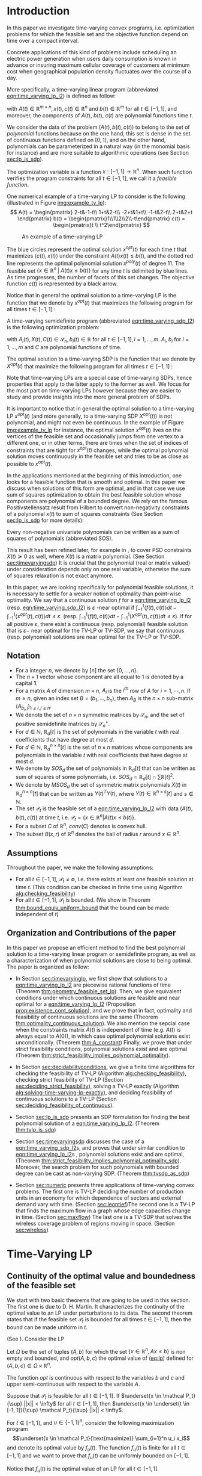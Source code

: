 * Introduction

  In this paper we investigate time-varying convex programs, i.e. optimization problems for which the feasible set and the objective function depend  on time over a compact interval.
  
  Concrete applications of this kind of problems include scheduling an electric power generation when users daily consumption is known in advance or insuring maximum cellular coverage of customers at minimum cost when geographical population density fluctuates over the course of a day.

  #+BEGIN_COMMENT
  ---or the decision problem that airline companies face when assigning crew to flights throughout the day while making sure each flight is covered maximizing comfort for the crew members---.
  #+END_COMMENT
  
  More specifically, a time-varying linear program (abbreviated [[eqn:time_varying_lp_l2]]) is defined as follow:
  
  #+NAME: eqn:time_varying_lp_l2
  \begin{equation*}
  \tag{TV-LP}
  \begin{array}{ll@{}ll}
  \underset{x(t)}{\text{maximize}} & \int_{-1}^1 \langle c(t), x(t) \rangle dt & \\
  \text{subject to}& A(t) x(t) \le b(t) & \forall t \in [-1, 1],
  \end{array}
  \end{equation*}
  
\noindent  with $A(t) \in \mathbb R^{m \times n}, x(t), c(t) \in \mathbb R^n$ and $b(t) \in \mathbb R^m$ for all $t \in [-1, 1]$, and moreover, the components of $A(t)$, $b(t)$, $c(t)$ are polynomial functions time $t$.

  We consider the data of the problem $(A(t), b(t), c(t))$ to belong to the set of /polynomial/ functions because on the one hand, this set is dense in the set of continuous functions defined on $[0, 1]$, and on the other hand, polynomials can be parameterized in a natural way (in the monomial basis for instance) and are more suitable to algorithmic operations (see Section [[sec:lp_is_sdp]]). 

  The optimization variable is a function $x: [-1, 1]\rightarrow \mathbb R^n$. When such function verifies the program constraints for all $t \in [-1,1]$, we call it a /feasible function/. 

    One numerical example of a time-varying LP to consider is the following (illustrated in Figure [[img:example_tv_lp]]):
  \[
A(t) = \begin{pmatrix}
2-t&-1-t\\
1+t&2-t\\
-2+t&1+t\\
-1-t&2-t\\
2+t&2+t
\end{pmatrix}
b(t) = \begin{pmatrix}1\\1\\2\\2\\-t\end{pmatrix}
c(t) = \begin{pmatrix}t \\ t^2\end{pmatrix} \]

  #+NAME: img:example_tv_lp
  #+ATTR_LATEX:  :width 0.75\textwidth
  #+caption:An example of a time-varying LP
  [[file:scripts/example_tv_lp.png]]

  
  The blue circles represent the optimal solution $x^{opt}(t)$ for each time $t$ that maximizes $\langle c(t), x(t)\rangle$ under the constraint $A(t)x(t) \le b(t)$, and the dotted red line represents the optimal polynomial solution $x^{poly}(t)$ of degree $11$. The feasible set $\{x \in \mathbb R^n\; |\;  A(t)x \le b(t)\}$ for any time $t$ is delimited by blue lines. As time progresses, the number of facets of this set changes. The objective function $c(t)$ is represented by a black arrow. 

    Notice that in general the optimal solution to a time-varying LP is the function that we denote by $x^{opt}(t)$ that maximizes the following program for all times $t \in [-1, 1]$ :

  #+NAME: eqn:time_varying_lp_t
  \begin{equation*}
  \tag{$LP_t$}
  \begin{array}{ll@{}ll}
  \underset{x(t)}{\text{maximize}} & \langle c(t), x(t) \rangle & \\
  \text{subject to}& A(t)x(t) \le b(t)\\
  \end{array}
  \end{equation*}
  

  A time-varying semidefinite program (abbreviated [[eqn:time_varying_sdp_l2]]) is the following optimization problem:
  
  #+NAME: eqn:time_varying_sdp_l2
  \begin{equation*}
  \tag{TV-SDP}
  \begin{array}{ll@{}ll}
  \underset{X(t)}{\text{maximize}} & \int_{-1}^1 \langle X(t), C(t) \rangle dt & \\
  \text{subject to}& X(t) \succeq 0 & \forall t \in [-1, 1]\\
  & \langle A_i(t), X(t) \rangle \le b_i(t) & \forall t \in [-1, 1]
  \end{array}
  \end{equation*}

\noindent with $A_i(t) , X(t), C(t) \in \mathcal S_n, b_i(t) \in \mathbb R$ for all $t \in [-1, 1], i=1, \ldots, m$. $A_i, b_i$ for $i=1,\ldots,m$ and $C$ are polynomial functions of time. 

  The optimal solution to a time-varying SDP is the function that we denote by $X^{opt}(t)$ that maximize the following program for all times $t \in [-1, 1]$ :

  #+NAME: eqn:time_varying_sdp_t
  \begin{equation*}
  \tag{$SDP_t$}
  \begin{array}{ll@{}ll}
  \underset{X(t)}{\text{maximize}} & \langle X(t), C(t) \rangle & \\
  \text{subject to}& X(t) \succeq 0\\
  & \langle A_i(t), X(t) \rangle \le b_i(t) \; i=1, \ldots, m
  \end{array}
  \end{equation*}
  

  Note that time-varying LPs are a special case of time-varying SDPs, hence properties that apply to the latter apply to the former as well. We focus for the most part on time-varying LPs however because they are easier to study and provide insights into the more general problem of SDPs.
  
  It is important to notice that in general the optimal solution to a time-varying LP $x^{opt}(t)$ (and more generally, to a time-varying SDP $X^{opt}(t)$) is not polynomial, and might not even be continuous. In the example of Figure [[img:example_tv_lp]] for instance, the optimal solution $x^{opt}(t)$ lives on the vertices of the feasible set and occasionally jumps from one vertex to a different one, or in other terms, there are times when the set of indices of constraints that are tight for $x^{opt}(t)$ changes, while the optimal polynomial solution moves continuously in the feasible set and tries to be as close as possible to $x^{opt}(t)$.
  
  In the applications mentioned at the beginning of this introduction, one looks for a feasible function that is smooth and optimal. In this paper we discuss when solutions of this form are optimal, and in that case we use sum of squares optimization to obtain the best feasible solution whose components are polynomial of a bounded degree. We rely on the famous  Positivstellensatz result from Hilbert to convert non-negativity constraints of a polynomial $x(t)$ to sum of squares constraints (See Section [[sec:lp_is_sdp]] for more details):

  #+BEGIN_thm
  Every non-negative univariate polynomials can be written as a sum of squares of polynomials (abbreviated SOS).
  #+END_thm

  This result has been refined later, for example in \cite{DetteStudden}, to cover PSD constraints $X(t) \succeq 0$ as well, where $X(t)$ is a matrix polynomial. (See Section [[sec:timevaryingsdp]]) It is crucial that the polynomial (real or matrix valued) under consideration depends only on one real variable, otherwise the sum of squares relaxation is not exact anymore.
  
  In this paper, we are looking specifically for polynomial feasible solutions, it is necessary to settle for a weaker notion of optimality than point-wise optimality. We say that a continuous solution $f$ for a [[eqn:time_varying_lp_l2]] (resp. [[eqn:time_varying_sdp_l2]]) is $\varepsilon$ -near optimal if $\int_{-1}^1 \langle f(t), c(t)\rangle dt - \int_{-1}^1 \langle x^{opt}(t), c(t)\rangle dt \le \varepsilon$. (resp. $\int_{-1}^1 \langle f(t), c(t)\rangle dt - \int_{-1}^1 \langle X^{opt}(t), c(t)\rangle dt \le \varepsilon$). If for all positive $\varepsilon$, there exist a continuous (resp. polynomial) feasible solution that is $\varepsilon-$ near optimal for the TV-LP or TV-SDP, we say that continuous (resp. polynomial) solutions are near optimal for the TV-LP or TV-SDP.
  

  
** Notation
   - For a  integer $n$, we denote by $[n]$ the set $\{0, \ldots, n\}$.
   - The $n \times 1$ vector whose component are all equal to 1 is denoted by a capital $\textbf{1}$.
   - For a matrix $A$ of dimension $m \times n$, $A_i$ is the $i^{th}$ row of $A$ for $i=1, \cdots, n$. If $m \ge n$, given an index set $B = (b_1, \ldots, b_n)$, then $A_B$ is the $n \times n$ sub-matrix $(A_{b_i,j})_{1 \le i, j \le n}$.
   - We denote the set of $n \times n$ symmetric matrices by $\mathcal S_n$, and the set of positive semidefinite matrices by $\mathcal S_n^+$.
   - For $d \in \mathbb N$, $\mathbb R_d[t]$ is the set of polynomials in the variable $t$ with real coefficients that have degree  at most $d$.
   - For $d \in \mathbb N$, $\mathbb R^{n \times n}_d[t]$ is the set of $n \times n$ matrices whose components are polynomials in the variable $t$ with real coefficients that have degree  at most $d$.
   - We denote by $SOS_d$ the set of polynomials in $\mathbb R_d[t]$ that can be written as sum of squares of some polynomials, i.e. $SOS_d = \mathbb R_d[t] \cap \sum \mathbb R[t]^2$.
   - We denote by $MSOS_d$ the set of symmetric matrix polynomials $X(t)$ in $\mathbb R^{n \times n}_d[t]$ that can be written as $Y(t)^TY(t)$, where $Y(t) \in \mathbb R^{n \times s}[t]$ and $s \in \mathbb N$.
   - The set $\mathcal P_t$ is the feasible set of a [[eqn:time_varying_lp_l2]] with data $(A(t), b(t), c(t))$ at time $t$, i.e. $\mathcal P_t = \{x \in \mathbb R^n | A(t) x \le b(t) \}$.
   - For a subset $C$ of $\mathbb R^n$, $conv(C)$ denotes is convex hull.
   - The subset $B(x, r)$ of $\mathbb R^n$ denotes the ball of radius $r$ around $x \in \mathbb R^n$.
     
** Assumptions
   Throughout the paper, we make the following assumptions:
   -  For all $t \in [-1, 1]$, $\mathcal P_t \ne \emptyset$, i.e. there exists at least one feasible solution at time $t$. (This condition can be checked in finite time using Algorithm [[alg:checking_feasibility]])
   -  For all $t \in [-1, 1]$,  $\mathcal P_t$ is bounded. (We show in Theorem [[thm:bound_equiv_uniform_bound]] that the bound can be made independent of $t$)

** Organization and Contributions of the paper
   In this paper we propose an efficient method to find the best polynomial solution to a time-varying linear program or semidefinite program, as well as a characterization of when polynomial solutions are close to being optimal. The paper is organized as follow:
   - In Section [[sec:timevaryinglp]], we first show that solutions to a [[eqn:time_varying_lp_l2]] are piecewise rational functions of time (Theorem [[thm:geometry_feasible_set_lp]]). Then, we give equivalent conditions under which continuous solutions are feasible and near optimal for a [[eqn:time_varying_lp_l2]] (Proposition [[prop:existence_cont_solution]]), and we prove that in fact, optimality and feasibility of continuous solutions are the same (Theorem [[thm:optimality_continuous_solution]]). We also mention the sepcial case when the constraints matrix $A(t)$ is independent of time (e.g.  $A(t)$ is always equal to $A(0)$), in which case optimal polynomial solutions exist unconditionally. (Theorem [[thm:A_constant]]) Finally, we prove that under strict feasibility conditions, polynomial solutions exist and are optimal (Theorem [[thm:strict_feasibility_implies_polynomial_optimality]]).

   - In Section [[sec:decidabilityconditions]], we give a finite time algorithms for checking the feasibility of TV-LP (Algorithm [[alg:checking_feasibility]]), checking strict feasibility of TV-LP (Section [[sec:deciding_strict_feasibility]]), solving a TV-LP exactly (Algorithm [[alg:solving-time-varying-lp-exactly]]), and deciding feasibility of continuous solutions to a TV-LP (Section [[sec:deciding_feasibility_of_continuous]]).
     
   - Section [[sec:lp_is_sdp]] presents an SDP formulation for finding the best polynomial solution of a [[eqn:time_varying_lp_l2]]. (Theorem [[thm:tvlp_is_sdp]])
     
   - Section [[sec:timevaryingsdp]] discusses the case of a [[eqn:time_varying_sdp_l2]]s, and proves that under similar condition to [[eqn:time_varying_lp_l2]]s , polynomial solutions exist and are optimal, (Theorem [[thm:strict_feasibility_implies_polynomial_optimality_sdp]]). Moreover, the search problem for such polynomials with bounded degree can be cast as non-varying SDP. (Theorem [[thm:tvsdp_as_sdp]])

   - Section [[sec:numeric]] presents three applications of time-varying convex problems. The first one is TV-LP deciding the number of production units in an economy for which dependence of sectors and external demand vary with time. (Section [[sec:leontief]])The second one is a TV-LP that finds the maximum flow in a graph whose edge capacities change in time. (Section [[sec:maxflow]]) The last one is a TV-SDP that solves the wireless coverage problem of regions moving in space. (Section [[sec:wireless]])
     
     
* Time-Varying LP
   <<sec:timevaryinglp>>
** Continuity of the optimal value and boundedness of the feasible set

   We start with two basic theorems that are going to be used in this section. The first one is due to D. H. Martin. It characterizes the continuity of the optimal value to an LP under perturbations to its data. The second theorem states that if the feasible set $\mathcal P_t$ is bounded for all times $t \in [-1, 1]$, then the bound can be made uniform in $t$.

    #+NAME: thm:continuity_perturbation
    #+BEGIN_thm
    (See \cite{Martin1975}).
    Consider the LP
    
    #+NAME: eq:lp
    \begin{equation*}
    \tag{LP}
    \begin{array}{ll@{}ll}
    \underset{x \in \mathbb R^n}{\text{maximize}} & \langle c, x \rangle\\
    \text{subject to}& A x \le b
    \end{array}
    \end{equation*}
    
    Let $\Omega$ be the set of tuples $(A, b)$ for which the set $\{x \in \mathbb R^n, Ax \le b\}$ is non empty and bounded, and $opt(A, b, c)$ the optimal value of ([[eq:lp]]) defined for $(A, b, c) \in \Omega \times \mathbb R^n$.

    The function $opt$ is continuous with respect to the variables $b$ and $c$ and upper semi-continuous with respect to the variable $A$.
   #+END_thm


   #+NAME: thm:bound_equiv_uniform_bound
   #+BEGIN_thm
   Suppose that $\mathcal P_t$ is feasible for all $t \in [-1, 1]$. If $\underset{x \in \mathcal P_t}{\sup} ||x|| < \infty$ for all $t \in [-1, 1]$, then  $\underset{x \in \underset{t \in [-1, 1]}{\cup} \mathcal P_t}{\sup} ||x|| < \infty$.
   #+END_thm

   #+BEGIN_proof
   For $t \in [-1, 1]$, and $u \in \{-1, 1\}^n$, consider the following maximization program $$\underset{x \in \mathcal P_t}{\text{maximize}} \sum_{i=1}^n u_i x_i$$ and denote its optimal value by $f_u(t)$. The function $f_u(t)$ is finite for all $t \in [-1, 1]$ and we want to prove that $f_u(t)$ can be uniformly bounded on $[-1, 1]$.

   Notice that $f_u(t)$ is the optimal value of an LP for all $t \in [-1,1]$.

   By the assumption made earlier, those LPs have their sets of solution bounded for all $t \in [-1, 1]$. As a result, all conditions for Theorem [[thm:continuity_perturbation]] are verified, and we conclude that  the function $f_u(t)$ is upper semi-continuous.
   
   Now, if $(t_n)_{n \in \mathbb N}$ is a convergent sequence such that $t_0 = \underset{n \rightarrow \infty}{\lim} t_n$ and $ \sup_t f_u(t) =  \underset{n \rightarrow \infty}{\lim} f_u(t_n)$, then: $\sup_t f_u(t) = \lim_n f_u(t_n) \le f_u(t_0) < \infty$. We have just found a uniform bound for the function $f_u(t)$ on $[-1, 1]$.

   We conclude by noting that $\underset{x \in \underset{t \in [-1, 1]}{\cup} \mathcal P_t}{\sup} ||x||_1 = \underset{u \in \{-1, 1\}}{max} f_u(x) < \infty$.
   #+END_proof

   Without loss of generality, we assume for the rest of this paper that we can amend the constraints $\{-M \le x_i \le M, i=1, \ldots, n\}$ for some positive $M \in \mathbb R$ to a [[eqn:time_varying_lp_l2]].
    
   
** Geometry of the feasible set of a [[eqn:time_varying_lp_l2]]
   
   We start be presenting the following theorem that describes the geometry of the feasible set $\mathcal P_t$ of a [[eqn:time_varying_lp_l2]]. The theorem states that, except for some finite number of times, the feasible set is a the convex hull of points that move as rational functions in time. More formally:
  
   #+NAME: thm:geometry_feasible_set_lp
   #+BEGIN_thm
   Consider a [[eqn:time_varying_lp_l2]] with data $(A(t), b(t), c(t))$ and feasible set $\mathcal P_t$ at time $t \in [-1, 1]$.
   
   There exist $N$ break points $-1 = t_1 < \cdots < t_N = 1$ and $N-1$ finite sets of rational functions $\mathcal V_1, \ldots, \mathcal V_{N-1} \subset \mathbb R^n(X)$ such that, for every $i \in \{ 1, \ldots, N-1\}$, for $t \in (t_i, t_{i+1})$, the feasible set $\mathcal P_t$ is the convex hull of the set of vertices $\{v(t), \; v \in \mathcal V_i\}$.

   Furthermore, for every $i$ in $\{ 1, \ldots, N-1\}$, every element $v$ of the set $\mathcal V_i$ can be associate with a subset $B_v \subseteq [m]$ such that $v(t) = A_{B_v}(t)^{-1}b_{B_v}(t)$ for  $t \in (t_i, t_{i+1})$.
   #+END_thm

   #+NAME: proof:geometry_feasible_set_lp
#+BEGIN_proof 
At any given time $t \in [-1, 1]$, $\mathcal P_t$ is a bounded polyhedron, so it is equal to the convex hull of its vertices. All vertices can be written as: $A_B(t)^{-1}b_B(t)$ for some $B \in  {[m] \choose n}$, i.e. for all $t \in [-1, 1]$, there exists a finite set $\mathcal B(t)$ such that $\mathcal P_t = conv\{A_B(t)^{-1}b_B(t), B \in \mathcal B(t)\}$.

It remains to show that $\mathcal B(t)$ changes at most finitely many times, which would prove the claim of the theorem. Indeed, that set changes at time $t_0$ only if one of these two things happen for some index set $B \in  {[m] \choose n}$: A nonzero polynomial of the form $t \rightarrow \det(A_B(t))$ equals $0$ at $t_0$, or one of the components of $t \rightarrow b(t) - A(t)A_B(t)^{-1}b_B(t)$ changes sign at $t_0$. Both things happen only finitely many times.
#+END_proof

   Even though the previous theorem gives a description of the feasible set and ignores the objective function, it is not very hard to see that the optimal solution can also be chosen to be a piecewise rational function in $t$. Indeed, there always exist an optimal solution of a linear program on a vertex, and if $c(t)$ is ``nice'' enough, e.g. a polynomial, optimality of any given vertex changes only finitely many time inside $[-1, 1]$.
  
   #+NAME: thm:form_optimal_solution_lp
   #+BEGIN_thm
   Consider a [[eqn:time_varying_lp_l2]] with data $(A(t), b(t), c(t))$. There exist breakpoints $-1 = t_1 < \cdots < t_N = 1$ and $N-1$ sets of rational functions $\mathcal V_1, \ldots, \mathcal V_{N-1}$ such that the following holds:

  For all $i = 1, \ldots, N$, there exist $v \in \mathcal V_i$ such that for every $t \in (t_i, t_{i+1})$, the optimal value at time $t$ of the [[eqn:time_varying_lp_l2]] is achieved at the point $v(t)$.

   In other terms, we can take the optimal solution  $x^{opt}(t)$ of the [[eqn:time_varying_lp_l2]] to be equal to $A_{B_i}(t)^{-1}b(t)$ for $t \in (t_i, t_{i+1})$, where $B_i \subseteq [m]$ is a set of $n$ indices.
   #+END_thm

   The theorem defines $x^{opt}(t)$ everywhere except on the times $t_i$. We could extend it at $t_i$ by taking the left or right limit for example (that exist, since $x^{opt}$ is a bounded piecewise rational function), call this function $\bar x^{opt}(t)$. Even though feasibility of $\bar x^{opt}(t)$ will be preserved on the interval $[-1, 1]$, point-wise optimality (i.e. optimality with respect to the objective $\langle c(t), \bar x^{opt}(t) \rangle$ for all $t \in [1-, 1]$ ) may not be as the following example shows.

   #+BEGIN_myexample
   Consider a [[eqn:time_varying_lp_l2]] with objective $c(t) = 1$ and two constraints $-t \le tx(t) \le t, -2 \le x(t) \le 2$.
   The unique point-wise optimal solution $x^{opt}$  to this [[eqn:time_varying_lp_l2]] is
   
   \[x^{opt}(t) = \left\{\begin{array}{cc}1&t \ne 0\\2&t = 0\end{array}\right..\]

   The value $x^{opt}(t)$ takes at $0$ is neither the left nor the right limit at that point.
   #+END_myexample

   This is not a problem in our framework however, since we are mainly concerned by the average optimal value in time: $\int_{-1}^1 \langle c(t), x^{opt}(t) \rangle dt$, and changing $x^{opt}(t)$ at a set of measure 0 will not change that value. In the case where we are interested in maximizing the worst case: $\min_{t \in [-1, 1]} \langle c(t), x(t) \rangle$, we can notice that $$\langle c(t_i), x^{opt}(t_i)\rangle \ge \min_{t \in [-1, 1] \setminus \{t_1, \ldots, t_N\}} \langle c(t), x^{opt}(t) \rangle, \; \forall i \in \{1, \ldots, N\}.$$
   Therefore we don't lose by extending $x^{opt}$ in this way neither.

** Existence of continuous feasible solutions
   We are interested in the existence of polynomial solutions. One natural question to ask is whether such a solution always exist. The answer to that question is negative, and we prove that in fact even continuous solutions might not exist.

   #+BEGIN_myexample
   Consider the [[eqn:time_varying_lp_l2]] with two constraints: $tx \ge 0$ and $t(x-1) \ge 0$ for $t \in [-1, 1]$. The [[eqn:time_varying_lp_l2]] does not have a continuous feasible solution. We can see that by observing that the feasible set of this [[eqn:time_varying_lp_l2]]  is $[1, \infty)$ when $t > 0$ and $(-\infty, 0]$ when $t < 0$.
   #+END_myexample

   The reason no continuous solution exist is that the $\mathcal P_t$ are ``disconnected'' at 0. For a solution to exist, it has to ``jump'' at time 0. The following theorem formalizes this notion of continuity of sets and existence of continuous solutions.

   #+NAME: prop:existence_cont_solution
   #+BEGIN_prop
   Fix a [[eqn:time_varying_lp_l2]] with data $(A(t), b(t), c(t))$. Let $\mathcal P_t$ be its feasible set at time $t$, and let  $\mathcal V_1, \ldots, \mathcal V_{N-1}$ be the sets of rational functions defined by Theorem [[thm:geometry_feasible_set_lp]].
   
   The following statements are equivalent:
   1. the [[eqn:time_varying_lp_l2]] admits a continuous feasible solution.
   2. $\underset{\alpha \rightarrow 0}{\lim} dist(\mathcal P_{t_i-\alpha}, \mathcal P_{t_i+\alpha}) = 0$ for $i = 1, \ldots, N-1$.
   3. $conv \{ v(t_{i}), v \in \mathcal V_i\} \cap conv \{ v(t_{i}), v \in \mathcal V_{i+1}\} \ne \emptyset$ for $i = 1, \ldots, N-1$.
   #+END_prop

   #+BEGIN_proof
   We prove the theorem by proving the three implications   1 $\implies$ 2 $\implies$ 3 $\implies$ 1.
   
   (1 $\implies$ 2)
   Let $x(t)$ be a continuous solution to our [[eqn:time_varying_lp_l2]], then $\underset{\alpha \rightarrow 0}{\lim} dist(P_{t_i-\alpha}, P_{t_i+\alpha}) \le \underset{\alpha \rightarrow 0}{\lim} dist(x(t_i-\alpha), x(t_i+\alpha))= 0$

   (3 $\implies$ 2)
   Fix $i$ in $\{1, \ldots N-1\}$.
   We are first going to construct a continuous solution $x_i(t)$ that is defined for $t \in (t_{i-1}, t_{i+1})$.
   By assumption, the intersection of $conv \{ v(t_{i}), v \in \mathcal V_i\}$ and $conv \{ v(t_{i}), v \in \mathcal V_{i+1}\}$ is non-empty, therefore there exist two sets of non negative coefficients $(\lambda_v)_{v \in \mathcal V_i}$ and $(\lambda_v)_{v \in \mathcal V_{i+1}}$ that sum up to one such that
   $$\sum_{v \in \mathcal V_i}  \lambda_{v} v(t_i) = \sum_{v \in \mathcal V_{i+1}}  \mu_{v} v(t_i).$$
   
   For $t \in (t_{i-1}, t_{i+1})$, define $x_i(t)$ to be the following function

   \[x_i(t) \coloneqq \left\{\begin{array}{cc}
   \sum_{v \in \mathcal V_i} \lambda_v v(t) & t \le t_i\\
   \sum_{v \in \mathcal V_{i+1}} \mu_v v(t) & t > t_i
   \end{array}\right. .
   \]

   It is clear that $x_i$ is feasible for our [[eqn:time_varying_lp_l2]] and continuous on its domain, i.e. $\lim_{t < t_i} x_i(t) = \lim_{t > t_i} x_i(t)$.


   We get a continuous feasible solution on $[-1, 1]$ simply by ``connecting'' two solution $x_i$ and $x_{i+1}$ by interpolating from one to the other linearly.

   (2 $\implies$ 3)
   Let $i$ in $\{1, \ldots N-1\}$, and let $\alpha_p \coloneqq \frac1p$ for $p \in \mathbb N$.
   
   By assumption, $\underset{p \rightarrow \infty}{\lim} dist(\mathcal P_{t_i-\alpha_p}, \mathcal P_{t_i+\alpha_p}) = 0$. Let   $(x_p)_{p \in \mathbb N}$ and $(y_p)_{p \in \mathbb N}$ be two sequences such that for all integers $p$, $x_p \in \mathcal P_{t_i-\alpha_p}$, $y_p \in \mathcal P_{t_i+\alpha_p}$ and $\underset{p \rightarrow \infty} {\lim}{||x_p - y_p||} = 0$. Furthermore, without loss of generality, assume that $(x_p)$ and $(y_p)$ have a limit $\alpha=0$. Call $l$ their common limit.

   By definition of $\mathcal V_i$, there exist convex coefficients $\{\lambda_v^p, v \in \mathcal V\}$ such that $$x_p = \sum_{v \in \mathcal V}\lambda^p_v v(t_i-\alpha).$$
   Again, without loss of generality, assume for all $v \in \mathcal V_i$ that the sequence $(\lambda_v^p)_p$ converges to a scalar $\lambda_v$. As a result of taking limits of both side of the previous equality, we get that
   $$l = \sum_{v \in V} \lambda_v v(t_i).$$

   In the same way, we prove that there exist convex coefficients $\{\mu_v, v \in \mathcal V_{i+1}\}$ such that $l = \sum_{v \in \mathcal V_{i+1}} \mu_v v(t_i)$.

   We have just proved that $conv \{ v(t_{i}), v \in \mathcal V_i\} \cap conv \{ v(t_{i}), v \in \mathcal V_{i+1}\} \ne \emptyset$.
   #+END_proof

   A special case that is worth mentioning is when the matrix of constraints $A(t)$ of a [[eqn:time_varying_lp_l2]] doesn't depend on the time variable $t$. In that case, continuous feasible solutions always exist.

   #+NAME: thm:A_constant
   #+BEGIN_thm
   For a [[eqn:time_varying_lp_l2]], if the constraints matrix $A(t)$ doesn't depend on $t$ then the  [[eqn:time_varying_lp_l2]] admits at least one continuous feasible solution.
   #+END_thm 

   #+BEGIN_proof 
   Assume for the sake of contradiction that no continuous feasible solution exist for a [[eqn:time_varying_lp_l2]] with a constant constraints matrix $A$, then, by Theorem [[prop:existence_cont_solution]], there  exists $i \in [m]$ such that the two polytopes $conv \{ v(t_{i}), v \in \mathcal V_i\}$ and $conv \{ v(t_{i}), v \in \mathcal V_{i+1}\}$ have empty intersection. As a result, there is a separating hyperplane with normal $u \in \mathbb R^n$ and a positive scalar $\delta$ such that $\langle v(t_i) , u \rangle > \delta$ for $v \in \mathcal V_i$ and $\langle v(t_i) , u \rangle < -\delta$ for $v \in \mathcal V_{i+1}$.


   That contradicts the fact that the following LP has an optimal value that is continuous with respect to the parameter $\alpha$ in the neighborhood of 0 (because of Theorem [[thm:continuity_perturbation]]):
   $$\underset{x \in P_{t_i+\alpha}}{\text{minimize}} \langle x, u \rangle.$$
  
   #+END_proof

   Now that we have established the conditions for the existence of feasible continuous solution to a [[eqn:time_varying_lp_l2]], we will investigate additional conditions to also guarantee near optimality of continuous solutions.

   It turns out that  whenever there exists one feasible continuous solution, there also exists near optimal continuous solution.
  
   #+NAME: thm:optimality_continuous_solution
   #+BEGIN_thm
   Suppose a [[eqn:time_varying_lp_l2]] with data $(A(t), b(t), c(t))$ admits a feasible continuous solution $f_0$, i.e. there exists a continuous function $f_0: [-1, 1] \rightarrow \mathbb R^n$ such that $A(t)f_0(t) \le b(t)$, $\forall t \in [-1, 1]$.
  
   Then, continuous solutions are near optimal for the TV-LP, i.e. for every $\varepsilon > 0$, there exists a continuous function $f: [-1, 1] \rightarrow \mathbb R^n$ that is feasible and $\int_0^1 \langle c(t), x(t)\rangle - \int_0^1 \langle c(t), f(t)\rangle \le \varepsilon$.
   #+END_thm
   
    #+BEGIN_proof
Fix a [[eqn:time_varying_lp_l2]] that has a feasible continuous solution $f_0$ on $[-1, 1]$.
Following the result of Theorem [[thm:geometry_feasible_set_lp]], there exists  a partition  of $[-1, 1]$ with break points $t_1, \ldots, t_N$ and an optimal solution $x^{opt}(t)$ that is continuous on every interval $(t_i, t_{i+1})$.

    We want to construct a function that is as close as possible to $x^{opt}$ (for the norm of $L_2([-1, 1])$ ) while staying continuous, which would prove the claim of the theorem.
    
    For this purpose, define the interval $I_i^{\alpha} \coloneqq (t_i-\alpha, t_i+\alpha) \cap [-1, 1]$ for some positive scalar $\alpha$.

  Let $f^{\alpha}$ be the function that is equal to $x^{opt}(t)$ on every $I_i^{\alpha}$, equal to $f_0$ on all the $t_i$ and interpolates linearly between $x(t)$ and $f_0(t)$ on $[t_i-\alpha, t_i+\alpha]$.

    In a sense, $f^{\alpha}$ lives on the optimal vertex but ``travels'' to the continuous solution $f_0$ to get through the possibly problematic time $t_i$.
    
    As $\alpha \rightarrow 0$, $f^{\alpha}(t) \rightarrow x^{opt}(t)$ almost surely on $[-1, 1]$. Given that the inequality $|f^{\alpha}(t)| \le |x(t)| + |f_0(t)|$ holds for all $t \in [-1, 1]$, the Dominated Convergence theorem gives $f^{\alpha}(t) \rightarrow_{L_2} x(t)$, and we conclude by Cauchy-Schwarz that for any $\varepsilon > 0$, if we take $\alpha$ small enough, $f^{\alpha}$ is $\varepsilon$ -near optimal .
  #+END_proof
      

** A simple condition that guarantees existence and optimality of continuous solutions

   In this section we present a simple condition under which continuous feasible solutions to a [[eqn:time_varying_lp_l2]] exists. The condition can be stated as a feasibility problem of a new [[eqn:time_varying_lp_l2]], described in the following definition, with slightly tighter constraints.
   
   #+NAME: def:strict_feasibility
   #+BEGIN_definition
A [[eqn:time_varying_lp_l2]] is \emph{strictly feasible} if there exists a (not necessarily continuous) function $x^s: [-1, 1] \rightarrow \mathbb R^n$   and a scalar $\varepsilon > 0$ such that

$$A(t)x^s(t) \le b(t) - \varepsilon \textbf{1}, \; \forall t \in [-1, 1].$$

\noindent In this case we say that $x^s(t)$ is strictly feasible for our [[eqn:time_varying_lp_l2]].
#+END_definition
   
The condition of existence of continuous solution to a [[eqn:time_varying_lp_l2]] can now be formulated as follow:

#+NAME: thm:strict_feasibility_implie_continuous_optimality
#+BEGIN_thm
If a [[eqn:time_varying_lp_l2]]  is strictly feasible, then it has a continuous near optimal solution.
#+END_thm

We will in fact prove a stronger statement. We will prove that any TV-LP that admits a strictly feasible solution, also admists a /continuous/ strict feasible solution.

#+BEGIN_proof
Assume strict feasibility of a [[eqn:time_varying_lp_l2]].

By Theorem [[thm:optimality_continuous_solution]], it is enough to prove the existence of a continuous feasible solution $x^c(t)$ to our [[eqn:time_varying_lp_l2]].

Recall from Theorem [[thm:geometry_feasible_set_lp]] that there exists an integer $N > 0$, and breakpoints $-1 = t_1 < \cdots < t_N = 1$ such that, for all $i = 1, \ldots, N$, there exist a finite set of rational functions $\mathcal V_i$ (the vertices) such that $\mathcal P_t = conv\{ u(t), u \in \mathcal V_i \}$ for all $t \in (t_i, t_{i-1})$.

We provide a construction of $x^c(t)$ in two steps depending on whether we are near the problematic points $t_i$, $i = 2, \ldots, N-1$ or far away from them, then we connect these patches by interpolating between them. 

\paragraph{Near the problematic points $t_i$:}

For some positive $\varepsilon$, the polytope $\{x \in \mathbb R^n |  A(t_i)x \le b(t_i) - \varepsilon 1\}$ is not empty by strict feasibility. Let $w$ be one of its extreme points. Then there exists a basis $B$ such that $w = A_B(t_i)^{-1}(b_B(t_i) - \varepsilon \textbf{1})$.

Now define $w_i^{near}(t) \coloneqq A_B(t)^{-1}(b_B(t) - \varepsilon 1)$, then there exists a neighborhood of $t_i$, $[t_i-\alpha, t_i+\alpha]$, such that (i) $w_i^{near}(t)$ is a well defined continuous function and (ii) $w_i^{near}(t)$ is strictly feasible.

Indeed, (i) is true because  $\det(A_B(t_i)) \ne 0$ implies that $\det(A_B(t)) \ne 0$ in the vicinity of $t_i$. To see why (ii) is true, we observe that since $A(t_i)w_i^{near}(t_i) \le b(t_i) - \varepsilon 1$, the inequality $A(t)w_i^{near}(t) \le b(t) - \frac{\varepsilon}2 1$ remains true when $t$ is arbitrarily close to $t_i$.

Furthermore, since the number of breakpoints $t_i$ s is finite, we can make the same choice of $\alpha$ for all $i = 1, \cdots, N$.

\paragraph{Far away from the $t_i$:}

For  $t \in (t_i, t_{i+1})$, let $w_i^{far}(t) \coloneqq \frac{\sum_{u \in \mathcal V_i} u(t)}{|\mathcal V_i|} \in \mathcal P_t$.

#+BEGIN_COMMENT
Similarly, for $t \in (t_{i-1}, t_{i})$, let $w_i^{far}(t) \coloneqq \frac{\sum_{u \in \mathcal V_{i-1}} u(t)}{|\mathcal V_{i-1}|} \in \mathcal P_t$. Notice that $w_{i+1}^{left} = w_i^{far}$ for $i=1,\cdots,N-1$.
#+END_COMMENT

\noindent Let's prove that  $w_i^{far}$ is strictly feasible on $J_i \coloneqq [t_i+\beta, t_{i+1}-\beta]$, with $\beta$ equal to (say) $\min_{i=2,\ldots, N-1} \frac{t_{i+1}-t_i}{3}$.

\noindent Let
$$\delta_i^{} \coloneqq \min_{t \in J_i, j=1,\ldots, m} (b(t) - A(t)w_i^{far}(t))_j.$$
Observe that $\delta_i > 0$. Otherwise, by continuity, there exist $\hat j$ and $\hat t \in J_i$ such that $(b(\hat t) - A(\hat t)w^{far}(\hat t))_{\hat j} = 0$, which means that 
$0 = b_{\hat j}(\hat t)- A_{\hat j}^T(\hat t)w^{far}(\hat t) = \frac1{|\mathcal V_i|} \sum_{u \in \mathcal V_i} \underbrace{(b_{\hat j}(\hat t) - A_{\hat j}(\hat t)^Tu(\hat t))}_{\ge 0}$, i.e. all $\mathcal P_t$ 's vertices belong to same affine hyper plane $\{x \in \mathbb R^n |\; A_{\hat j}(\hat t)^T x = b_{\hat j}(\hat t) \}$, which contradicts the existence of a strictly feasible point $x^s(t)$.

\paragraph{Connecting the patches:}

We get a continuous feasible solution on $[-1, 1]$ simply by ``connecting'' the solutions $w_i^{far}, w_i^{near}$ by interpolating from one to the other. 

To ease notation, we can assume without loss of generality that $\alpha = 2 \beta$. We also define the function $I_a^b(t)$ to be the linear function equal to $0$ at $t = a$, and to $1$ at $t = b$.


Define $x^c(t)$ to be the continuous function defined as follow:



   \[x^c(t) = \left\{\begin{array}{cc}
   w_i^{far}(t) & t_{i-1}+2\beta < t \le t_{i} - 2\beta\\
   I_{t_{i} - 2\beta}^{t_{i} - \beta}(t) (w_i^{near}(t) - w_i^{far}(t)) + w_i^{far}(t) & t_{i}-2\beta < t \le t_{i} - \beta\\
   w_i^{near}(t) & t_{i}-\beta < t \le t_{i} + 2\beta\\
   \end{array}\right.
   \]


   It is easy to see that $x^c(t)$ is continuous on $[-1, 1]$. Furthermore, at all times $t \in [-1, 1]$, $x^c(t)$ is a convex combination of solutions that are strictly feasible, so that $x^c(t)$ is also $\varepsilon'-$ strictly feasible with  $\varepsilon' \coloneqq \min(\varepsilon/2, \min_{i=1,\cdots,N} \delta_i)$.
#+END_proof



** From continuous solutions to polynomial solutions
   <<sec:condition_polynomials_optimal>>
   Our goal in this section is to understand when a [[eqn:time_varying_lp_l2]] has a near optimal /polynomial/ solution. Existence of near optimal /continuous/ solutions is a necessary condition but unfortunately not sufficient as the following simple example shows. 

   #+BEGIN_myexample
   Consider the following [[eqn:time_varying_lp_l2]] with two constraints: $(1+t^2) x(t) \le 1, -(1+t^2) x(t) \le -1, \forall t \in [-1, 1]$. Clearly the only feasible solution is the continuous function $x(t) = \frac1{1+t^2}$. However, this [[eqn:time_varying_lp_l2]] does not admit a feasible (let alone optimal) polynomial solution.
   #+END_myexample

   To avoid such examples we need to make sure that the continuous solution can be approximated with a polynomial function that stays inside the feasible set. This motivates the following definition

#+NAME: def:continuous_full_dimensionality
#+BEGIN_definition
A [[eqn:time_varying_lp_l2]] with feasible set $\mathcal P_t$ at time $t \in [-1, 1]$ is \emph{continuously full-dimensional} if there exists a scalar $\delta > 0$ and a /continuous/ function $x^c: [-1, 1] \rightarrow \mathbb R^n$ such that $B(x^c(t), \delta) \subset \mathcal P_t, \; \forall t \in [-1, 1]$.
#+END_definition


The condition that $\delta$ does not depend on $t$, as well as continuity of $x^c(t)$, are important. The following example demonstrates that.

   #+BEGIN_myexample
Consider a [[eqn:time_varying_lp_l2]] with two constraints $-2 \le x(t) \le 2, tx(t) \ge 0$ for all $t \in [-1, 1]$. The feasible set here at time $t$, $\mathcal P_t$, is $\mathbb R^+$ for $t > 0$, $\mathbb R^-$ for $t < 0$, and the whole real line $\mathbb R$ when $t=0$.

This program is not continuously full-dimensional. Indeed, every continuous solution $x(t)$ to this program has to be equal to 0 at $t=0$. Now for every $\delta > 0$, for $t>0$ arbitrarily close to $0$, $x(t) < \frac{\delta}2$, and therefore the ball $B(x(t), \delta)$ cannot stay inside the feasible set at time of this [[eqn:time_varying_lp_l2]].

Notice however that the feasible continuous solution $x(t) = t$ verifies $B(x(t), \delta_t) \subset \mathcal P_t$, with $\delta_t = \frac t2$ for $t \ne 0$ and $\delta_0 = 1$. Moreover, the feasible (non-continuous) solution
\[x(t) = \left\{\begin{array}{cc}1 & t > 0\\0&t=0\\-1&t<0\end{array}\right.\]
verifies $B(x(t), 1) \subset \mathcal P_t$ with  for $t \in [-1, 1]$.
   #+END_myexample

   We show next that full-dimensionality is exactly what is needed for the existence of the optimality of polynomial solutions.
   
   #+NAME: prop:optimality_poly_solution
   #+BEGIN_prop
   Suppose a [[eqn:time_varying_lp_l2]] is continuously full-dimensional, and denotes its optimal value by $opt$.

   Then, for every $\varepsilon > 0$, there exists a polynomial function $p: [-1, 1] \rightarrow \mathbb R^n$ such that  $p(t)$ is feasible to our [[eqn:time_varying_lp_l2]], and $\int_{-1}^1 \langle c(t), p(t)\rangle dt - opt \le \varepsilon$.
   #+END_prop


   #+BEGIN_proof
   We start with a continuous solution $g$ that is $\varepsilon/3$ -near optimal to our [[eqn:time_varying_lp_l2]],  whose existence is guaranteed by Theorem [[thm:optimality_continuous_solution]]. Ideally we would like to approximate $g$ uniformly by a polynomial $p$, but $p$ might not be feasible. To correct this problem, we replace $g$ by a convex combination of $g$ and $x^s$, a strictly feasible solution. Define $f \coloneqq \lambda g + (1-\lambda) x^s$, and notice that for $\lambda < 1$, $g$ is strictly feasible, but when $\lambda$ is close to 1, $f$ is also $\varepsilon/2$ -near optimal. 


   Weierstrass approximation theorem proves the existence of $p(t)$, a polynomial that approximates $g(t)$ uniformly, i.e., $\forall t \in [-1, 1] \; ||p(t) - f(t)||_2^2  \le \delta^2$, where $\delta$ is a constant we are going to fix latex.

   For $\delta$ smaller than $\varepsilon/2$, $p(t)$ is inside $\mathcal P_t$ for all $t \in [-1, 1]$.
   
   Let's now examine the objective value of $f$:
   $$\int_{-1}^1 \langle c(t), p(t)\rangle \le  \int_{-1}^1 \langle c(t), f(t)\rangle + \int_{-1}^1 ||f(t) - p(t)||_2 ||c(t)||_2 dt \le opt + \varepsilon/2 + \delta \int_{-1}^1 ||c(t)||_2 dt$$
   
   Again, taking $\delta < \frac{\varepsilon/2}{1+\int_{-1}^1 ||c(t)||_2 dt}$ gives the result.
   #+END_proof



   A natural question here is how Definition [[def:continuous_full_dimensionality]] of continuous full-dimensionality compares to Definition [[def:strict_feasibility]] of strict feasibility, and if strict feasibility also guarantees the optimality of polynomial solutions as it does for continuous solutions. The rest of this section is devoted to this two questions.
   
   While Definition [[def:strict_feasibility]] provides slackness in the space of the constraints, Definition [[def:continuous_full_dimensionality]] requires the existence of a continuous solution with a ball with fixed radius around it that stays feasible for all times.

   We can easily see that for any [[eqn:time_varying_lp_l2]], full-dimensionality of a continuous solution implies strict feasibility when for all $t \in [-1, 1]$, no row of the constraints inequality $A(t)$ is identically zero.

#+BEGIN_prop
If a [[eqn:time_varying_lp_l2]] is continuously full-dimensional and has a constraint matrix with non-identically zero rows for all $t \in [-1, 1]$, then the [[eqn:time_varying_lp_l2]] is strictly feasible.
#+END_prop

#+BEGIN_proof
Fix a continuously full-dimensional [[eqn:time_varying_lp_l2]] with data $(A(t), b(t), c(t))$ and feasible set $\mathcal P_t$ at time $t \in [-1, 1]$. Let $\delta$ be positive scalar and  $x^c: [-1, 1] \rightarrow \mathbb R^n$ a continuous feasible solutions for this [[eqn:time_varying_lp_l2]] such that $B(x^c(t), \delta) \subset \mathcal P_t$ for all $t \in [-1, 1]$.


Let's define
$$\varepsilon \coloneqq \min_{i=1, \ldots, n} \min_{t \in [-1, 1]} (b(t) - A(t)x^c(t))_i.$$

Observe that $\varepsilon > 0$, because otherwise, if $\varepsilon = 0$, then by continuity the minimum is attained at some $(t_m, i_m) \in [-1, 1] \times \{1, \ldots, n\}$ for which $b_{i_m}(t_m) - A_{i_m}(t_m)x^c(t_m) = 0$. By continuous full-dimensionality of $x^c(t)$, if $u \in \mathbb R^n$ has norm smaller than  $\delta$, then $b_{i_m}(t) - A_{i_m}(t_m)(x^c(t_m) + u) \ge 0$, which leads to $A_i(t_m)^Tu \ge 0$, and to $A_i(t_m) = 0$.

We have just proved that $(\forall t \in [-1, 1]) \; A(t) x^c(t) \le b(t) - \varepsilon 1$ for some $\varepsilon > 0$.
#+END_proof

Perhaps the more surprising result is that the converse is also true (unconditionally):

#+BEGIN_prop
If a [[eqn:time_varying_lp_l2]] is strictly feasible then it is also continuously full-dimensional.
#+END_prop

#+BEGIN_proof
Under the strict feasibility condition, we know from Theorem [[thm:strict_feasibility_implie_continuous_optimality]] that the [[eqn:time_varying_lp_l2]] admits a strict feasible continuous solution $x^c(t)$ defined on $[-1, 1]$, i.e. there exist a scalar $\varepsilon > 0$ such that $A(t)x^c(t) \le b(t) - \varepsilon 1,\; \forall t \in [-1, 1]$.


Now let $\delta \coloneqq \frac{\varepsilon}{\max_{t \in [-1, 1]} ||A(t)||_2}$, and fix a time $t \in [-1, 1]$ and $y \in B(x^{c}(t), \delta)$. The inequalities below prove that $y \in \mathcal P_t$. As a consequence, our [[eqn:time_varying_lp_l2]] is continuously full-dimensional.

\begin{align*}
A(t)y &= A(t)x(t) + A(t) (y - x(t))
\\&\le b(t) - \varepsilon 1 + \delta \max_{t \in [-1, 1]} ||A(t)||_2 1
\\&\le b(t)
\end{align*}
#+END_proof


We are now ready to present the main characterization for the existence and optimality of polynomial solutions.

#+NAME: thm:strict_feasibility_implies_polynomial_optimality
   #+BEGIN_thm
If a [[eqn:time_varying_lp_l2]] is strictly feasibility, then for every $\varepsilon > 0$, there exists a polynomial function that is $\varepsilon-$ near optimal.
   #+END_thm


   
   
* Decidability of the sufficient conditions for existence and optimality of polynomial solutions to LPs
<<sec:decidabilityconditions>>
  This section presents finite time algorithms to decide the conditions discussed in the previous section that guarantee feasibility of time-varying LP as well as optimality of polynomial solutions. 
  
  Theorem [[thm:form_optimal_solution_lp]] showed that the feasible set of a time-varying LP can be fully described by giving the times $t_1, \ldots, t_N$ as well as the coefficients of the rational functions in the set $\mathcal V_i$ for all $i=1, \ldots, N$. We propose an algorithm that does exactly that. 
  
  Notice that since the algorithm produces a vertex description of the moving polytope $\mathcal P_t$, getting an optimal solution for all $t \in [-1, 1]$ is straightforward.

  We note that this algorithm is not practical, and its only purpose is to prove that one can solve a TV-LP exactly. We present later in Section [[sec:lp_is_sdp]] an efficient algorithm that relies on semi-definite programming and finds the best polynomial solution of a bounded degree to a TV-LP.
  
** Feasibility of a TV-LP

   We present an algorithm that decides whether a TV-LP is feasible. If that's the case, we know from Theorem [[thm:geometry_feasible_set_lp]] that we can characterize the feasible set of the TV-LP in time fully by giving the breakpoints $T = \{t_1, \ldots, t_N\}$ and the sets of vertices $\mathcal V_1, \ldots, \mathcal V_{N-1} \subset \mathbb R^n(X)$ described in the same theorem.

    Following the proof of Theorem [[thm:geometry_feasible_set_lp]], we can take the set of breakpoints $T$ to be the times where one of the following univariate rational functions changes sign:
    $$P \coloneqq \{p: t \rightarrow \det(A_B(t))\;| \; B \in {[m]\choose n}, p \ne 0\},$$
    $$Q \coloneqq \{q: t \rightarrow b(t) - A_B(t)^{-1}b_B(t) \;| \; B \in {[m]\choose n}, q \ne 0\}.$$

   It is clear that between two consecutive times $t_i$ and $t_{i+1}$ in $T$, the subset of constraints $B_v$ that are tight for the extreme points $v \in \mathcal V_i$ of the feasible set $\mathcal P_t$ of the TV-LP do not change. It is therefore sufficient to find those subsets at time (say) $\frac{t_i+t_{i+1}}2$.

   #+BEGIN_remark
   From a computation point of view, it is important to decide on the desired accuracy when calculating the elements of the set $T$. Indeed, we need to distinguish between the case when two roots $t$ and $u$ are equal or are just very close. In other terms, we need a lower bound on $\min_{t, u \in T, t \ne u} |u - t|$. The following lemma provides just that:
   
   #+BEGIN_lemma
   [See \cite{Mahler1964}]

   For $n \in \mathbb N$, there exists a universal constant $C_n$ such that the following holds:

   If $p(t) = \sum_{i=0}^n a_i t^i$ is a univariate polynomial in the variable $t$ with integer coefficients $(a_0, \ldots, a_n)$, and $\alpha$ and $\beta$ are two distinct roots of $p(t)$, then

   $$|\alpha - \beta| \ge C_n \frac1{\max |a_i|^n}.$$
   #+END_lemma


   If we apply this lemma to the polynomial obtained by taking the product of all the rational functions in $P$ and $Q$ as well as their common denominator, we get the accuracy needed for computing the elements of $T$.
   #+END_remark
   
   We propose Algorithm [[alg:checking_feasibility]], that takes as input the data of a TV-LP $(A, b, c)$, computes the set $T$ described earlier, and outputs the sets $\mathcal V_i, i=1,\ldots N-1$.
    
#+NAME: alg:checking_feasibility
 #+BEGIN_algorithm
\caption{Check feasibility}
\begin{algorithmic}[1]
\Procedure{Check Feasibility of a TV-LP with data $(A(t), b(t), c(t))$}{}
\State \text{Compute $T$ , the finite set of points where the}
\State \text{rational functions in the sets $P$ and $Q$ change signs.}
\State \text{(amounts to finding the roots of polynomials)}
\For{ $i=1, \ldots, \operatorname{len}(T)-1$}
\State $t \gets \frac{T[i] + T[i+1]}2$
\State \text{Find the extreme points $V$ of the set $\mathcal P_t = \{x \in \mathbb R^n A(t)x\le b(t)\}$.}
\State \text{For every set of constraints $B_v$ that is tight for one these extreme points}
\State \text{$v \in V$, output the rational function $A_{B_v}(t)^{-1}(t)b(t)$ defined on $(t_i, t_{i+1})$.}
\EndFor
\EndProcedure
\end{algorithmic}
#+END_algorithm
   
** Solving a TV-LP exactly

   This section describes how to obtain the optimal solution $x^{opt}(t)$ of a TV-LP with data $(A(t), b(t), c(t))$.   We know from Theorem [[thm:form_optimal_solution_lp]] that we can take $x^{opt}(t)$ to be piecewise rational function. Furthermore, using Algorithm [[alg:checking_feasibility]], we know that there exist times $t_1, \ldots t_N$ and sets $\mathcal V_1, \ldots, \mathcal V_{N-1}$, such that, for $t$ between two consecutive times $t_i$ and $t_{i+1}$, the extreme points of the feasible set of the TV-LP at time $t$ are $\{ v(t), \; v \in \mathcal V_i\}$. Therefore, we can take $x^{opt}(t)$ to be equal to the extreme point with the highest objective value $p_v(t) \coloneqq \langle c(t), v(t) \rangle$, with $v \in \mathcal V_i$. The set of constraint that are tight for that extreme point change finitely many times on the interval $(t_i, t_{i+1})$. That is because a change can only happen on the roots of one the following polynomials $\{q = p_v - p_w \; | \; v, w \in \mathcal V_i, q \ne 0\}$. Call this set of roots $R_i \coloneqq \{r_1, \ldots r_{|R|}\} \subset (t_i, t_{i+1})$.

   Algorithm [[alg:solving-time-varying-lp-exactly]] takes (A, b, c) as input, loops through all $t_i \in T$, and all $r_j \in R_i$, and finds the optimal solution to the TV-LP on every interval of the form $(r_j, r_{j+1})$, for $j=1, \ldots |R|-1$.

   #+NAME: alg:solving-time-varying-lp-exactly
   #+BEGIN_algorithm
   \caption{Find optimal solution}
   \begin{algorithmic}[1]
   \Procedure{Solve TV-LP with data $(A(t), b(t), c(t))$}{}
   \State \text{Compute the breakpoints $T = \{t_1, \ldots, t_N\}$ and the }
   \State \text{sets $\mathcal V_1, \ldots, \mathcal V_{N-1}$ using Algorithm 1}.
   \For{ $i=1, \ldots, \operatorname{len}(T)-1$}
   \For{ $j =1, \ldots, \operatorname{len}(R_i)-1$}\label{alg:continuousfor}
   \State $r \gets \frac{R_i[j] + R_i[j+1]}2.$
   \State $v^* \gets \argmax_{v \in \mathcal V_i} p_v(r).$
   \State \text{$x^{opt}(t) \gets v^*(t)$ on $(R_i[j], R_i[j+1])$.}
   \EndFor
   \EndFor
   \EndProcedure
   \end{algorithmic}
   #+END_algorithm


** Deciding strict feasibility of a TV-LP
   <<sec:deciding_strict_feasibility>>
   We seek to decide whether the following LP is feasible or not for some $\varepsilon > 0$:
   $$A(t)x(t) \le b(t) - \varepsilon 1$$

   This is the case if and only if the optimal solution $(\varepsilon(t), x(t))$ to the following TV-LP:
   
   \begin{equation*}   
   \begin{array}{ll@{}ll}
   \underset{x(t) \in \mathbb R^n, \varepsilon(t) \in \mathbb R}{\text{maximize}} & \int_{-1}^1 \varepsilon(t) dt & \\
   \text{s.t}& A(t)x(t) \le b(t) - \varepsilon(t) 1
   \end{array}
   \end{equation*}
   
verifies $\inf_{t \in [-1, 1]} \varepsilon(t) > 0$. We can use Algorithm [[alg:solving-time-varying-lp-exactly]] to solve this TV-LP.

   
** Deciding feasibility of continuous solutions to a TV-LP
   <<sec:deciding_feasibility_of_continuous>>
   Using characterization [[prop:existence_cont_solution]], we can decide whether there exists a continuous solution that lives inside $\mathcal P_t$ for all $t \in [-1, 1]$. To do that, we look at times $t_{2}, \ldots, t_{N-1}$ given by algorithm [[alg:solving-time-varying-lp-exactly]], as well as the set of vertices $\mathcal V_1, \ldots, \mathcal V_N$ provided by the same algorithm, and for $2 \le i \le N-1$, we check that the following polytope is not empty:
   $$\operatorname{conv}(v(t_i), v \in \mathcal V_i) \cap \operatorname{conv}(v(t_i), v \in \mathcal V_{i+1})$$

   And this can be done in efficiently using standard linear programming algorithms.
   



* TV-LP is an SDP
    <<sec:lp_is_sdp>>

  Algorithm [[alg:solving-time-varying-lp-exactly]] of the previous section proves that one can solve exactly a time-varying LP, and get the optimal solution in finite time, even though the solution is not continuous. The algorithm takes at least exponential time[fn::the time complexity of algorithms described in this paper is always with respect to the size of the input $(A, b, c)$ for time-varying LPs and $((A_i)_{i\in[m]}, (b_i)_{i=1}^m, C)$ for timevaryign SDPs] as it checks all the vertices of the polytope.
  
  This section describes how one can find the best /polynomial/ solution of a given degree. We describe an algorithm that is polynomial in time. Indeed, we prove that we can turn a time-varying LP into an semidefinite program. The idea behind such a reduction is that a univariate polynomial $p(t)$ is non-negative on some interval, say $[-1, 1]$, if and only if it can be written as a sum of square of two polynomials $q(t), s(t)$, potentially weightted by $(1-t)$ and/or $(1+t)$, and searching for $q(t)$ and $s(t)$ can be done efficiently. Formally:
  
  
  #+BEGIN_thm
  [See Section 3. of \cite{Papp}]
  A polynomial $p$ of degree $n$ is nonnegative over $[-1,1]$ if and only if it can be written as a weighted sum of squared polynomials, either in the form of
  \begin{equation*}
  p(t)=(1+t)q(t)+(1-t)r(t), \quad q\in SOS_{n-1},\; s\in SOS_{n-1} \qquad \text{if $n$ is odd},
  \end{equation*}
  or in the form
  \begin{equation*}
  p(t)=(1+t)(1-t)q(t)+s(t), \quad q\in SOS_{n-2},\; s\in SOS_n, \qquad \text{if $n$ is even.}
  \end{equation*}

  Denote the set of univariate non-negative polynomials on the interval $[-1, 1]$ by $ISOS$.
  #+END_thm

  As a result of this theorem, we can now rewrite a [[eqn:time_varying_lp_l2]] as (non time-varying) SDP:

  #+NAME: thm:tvlp_is_sdp
  #+BEGIN_thm
  Fix an integer $d$. The following SDP find the best polynomial solution of degree smaller or equal than  $2d+1$.

  #+NAME: eqn:Ppoly
  \begin{equation*}
  \begin{array}{ll@{}ll}
  \underset{x(t) \in \mathbb R^n_d[t]}{\text{maximize}} & \int_{-1}^1 \langle c(t), x(t) \rangle dt & \\
  \text{subject to}& b(t) - A(t) x(t) \in ISOS\\
  \end{array}
  \end{equation*}
  #+END_thm

  To see that this indeed an SDP, we need to prove that the set $ISOS \cap \mathbb R_d[t]$ is a spectrahedron, or in other terms a set defined by linear and PSD contraints (i.e, constraint of the form $X \succeq 0$). one can note that the equality between two polynomials of degree at most $d$ can be written as an equality of the values they take at $d+1$ different times (which are linear functions of their coefficients), and the condition that a polynomial $\sigma(t)$ is sum of squares can be expressed as a PSD condition using the following proposition:

  #+NAME: thm:tvlp-to-sdp
  #+BEGIN_thm
  [See \cite{Parrilo2004}]
  
  Consider breakpoints $t_0< \cdots < t_{2k}$, a basis of $\mathbb R_k[t]$, $p_0, \ldots, p_k$, and define $A^{(l)}$ to be the $(k+1) \times (k+1)$ matrix whose $(i, j)$ entry  $A_{ij}^{(l)}$ is equal to $p_i(t_l)p_j(t_l)$ for $0 \le i, j \le k$.
  
   A polynomial $q(t)$ is in $SOS_k$ if and only if there exists $X \in \mathcal S_{k+1}$ such that
$$q(t_l) = \langle X, A^{(l)} \rangle \quad \forall l \in [2k].$$

#+END_thm

  In practice, the choice of a suitable basis of polynomials $p_1, \ldots, p_k$ and interpolation points $t_0, \ldots t_{2k}$ is important for implementation. The discussion in \cite{Parrilo2004} suggests the following choice. Take the times $(t_i)_{i \in [2k]}$ to be the Chebyshev points of the first kind, i.e.
  #+NAME: eqn:cheby-first-kind
  \begin{equation}
  t_i = \cos((i+\frac12)\frac{\pi}{2k+1}) \; \text{for} \; i\in [2k],
  \end{equation}

  and the basis $(p_j(t))_{j \in [k]}$ to be as follow: $p_0 = \sqrt{\frac{1}{2k+1}}T_0$ and $p_j = \sqrt{\frac{2}{2k+1}}T_j$ for $j=1,\ldots,k$. The polynomials $T_j$ are the Chebyshev polynomial defined by the recursive relationship
  $$T_0(t) = 1, T_1(t) = t, T_i(t) = 2tT_{i-1}(t) - T_{i-2}(t)  \; \text{for} \; i=2,3 \ldots$$

  This particular choice is interesting because it makes the columns of the matrix $A^{(l)}$ orthonormal, which allows for better numerical stability. See \cite{Parrilo2004} for the proof and Section [[sec:numeric]] for an example.

  
* Time-varying SDPs 
  <<sec:timevaryingsdp>>
  We seek a characterization for optimality of polynomial solutions to a semidefinite program similar to the one we found for linear programs. It turns out again that strict feasibility is enough for that. The definition is as follow:

     #+BEGIN_definition
A [[eqn:time_varying_sdp_l2]] with data $((A_i)_{i \in [m]}, b, c)$ is strictly feasible if there exists a (not necessarily continuous) function $X^{s}: [-1, 1] \rightarrow \mathbb R^{n \times n}$ and a positive scalar $\varepsilon$ such that for all $t \in [-1, 1]$, $X^{s}(t) \succeq \varepsilon I$ and $\langle A_i(t), X^s(t) \rangle \le b_i(t) - \varepsilon$ for $i = 1, \ldots, m$.

In this case we say that $X^s(t)$ is $\varepsilon$ -strictly feasible for our [[eqn:time_varying_sdp_l2]].
#+END_definition

The proof technique relies on the fact that spectrahedrons, the feasible sets of semidefinite programs, can be approximated within arbitrary accuracy by polyhedrons, and we generalize this result to the time-varying-case when the strict feasibility condition is verified.
     
  We also provide an efficient algorithm to find the best polynomial solution relying once again on the sum of squares techniques.

** Approximating a spectrahedron by a polyhedron

   
   Let $N(\varepsilon)$ be an $\varepsilon$ -covering of the compact set $\{X \succeq 0, ||X|| = 1\}$, i.e. a finite subset of it that is whithin a distance of at most $\varepsilon$ of all its elements. Then for any $X \in \mathcal S_n^+$, we can find an element $Y$ of the finite set $N(\varepsilon)$ such that $||X - Y|| \le \varepsilon ||X||$. The idea now is to inner approximate the feasible set of a [[eqn:time_varying_sdp_l2]]:
   $$S^+(t) = \{ X \;| \; X \succeq  0, \; \langle A_i(t), X \rangle \le b_i(t), \; i=1,\ldots, m\}$$
by the polyhedron:
$$P(t) = \{ X \; | \; \alpha \in (\mathbb R^+)^{N(\varepsilon)},   X = \sum_{Y \in N(\varepsilon)} \alpha_Y Y, \; \langle A_i(t), X \rangle \le b_i(t), \; i = 1,\ldots, m\}$$
\noindent where we replaced the psd condition $X \succeq 0$ by the stronger condition of $X$ being a sum of elements of the $\varepsilon$ -covering with positive coefficients.

#+NAME: thm:strict_feasibility_implies_polynomial_optimality_sdp
  #+BEGIN_thm
  If a [[eqn:time_varying_sdp_l2]] is strictly feasible, i.e. if there exists a function $X(t)$ and $\delta > 0$ such that $X(t) \succeq \delta I$ and $\langle X(t), A_i(t) \rangle  \ge b_i(t) - \delta$ for all $t \in [-1, 1]$ and $i\in[m]$, then for every positive scalar $\varepsilon$, there exists a /polynomial/ function $p: [-1, 1] \rightarrow \mathbb R^{n \times n}$ that is $\varepsilon$ -near optimal.
  #+END_thm


To prove the theorem, let's fix a [[eqn:time_varying_sdp_l2]] and assume it is strictly feasible, and consider the following time-varying LP:

  #+NAME: eqn:approx_lp_eps
  \begin{equation*}
  \tag{$APPROX-LP_{\varepsilon}$}
  \begin{array}{ll@{}ll}
  \underset{\alpha(t) \in (\mathbb R^+)^{N(\varepsilon)}}{\text{maximize}} & \int_{-1}^1 \langle \sum_{Y \in N(\varepsilon)} \alpha_Y(t) Y, C(t) \rangle dt & \\
  \text{subject to}
  & \langle A_i(t), \sum_{Y \in N(\varepsilon)} \alpha_Y(t) Y \rangle \le b_i(t), & i=1,\ldots,m \; \forall t \in [-1, 1]
  \end{array}
  \end{equation*}

  We claim that the proof follow from this two lemmas:

  #+NAME: lem:approx_lp_converge_tv_sdp
  #+BEGIN_lemma
  As $\varepsilon \rightarrow 0$, the optimal value of ([[eqn:approx_lp_eps]]) converges to the optimal value of the [[eqn:time_varying_sdp_l2]]. 
  #+END_lemma
  
  #+NAME: lem:optimality_polynomial_approx_lp
  #+BEGIN_lemma
  Polynomial solutions are near optimal for ([[eqn:approx_lp_eps]]).
  #+END_lemma

  Before we present the proofs of this two lemmas, let us argue why they imply theorem [[thm:strict_feasibility_implies_polynomial_optimality_sdp]]. Denote by $\phi_{sdp}$ the optimal value of a fixed [[eqn:time_varying_sdp_l2]], and $\phi_{\varepsilon}$ the optimal value of the corresponding [[eqn:approx_lp_eps]], and let $\alpha$ be a positive scalar.

  For $\varepsilon$ small enough, the first lemma above gives that $|\phi_{\varepsilon} - \phi_{sdp}| \le \frac{\alpha}2$. The second lemma proves the existence of a polynomial feasible solution $\alpha(t)$ for which $|\phi_{\varepsilon} - \int_{-1}^1 \langle \sum_{Y \in N(\varepsilon)} \alpha_Y(t) Y, C(t) \rangle dt| \le \frac \alpha 2$.

  Now, it is not hard to see that $Z(t) \coloneqq \sum_{Y \in N(\varepsilon)} \alpha_Y(t) Y$ is also feasible for the [[eqn:time_varying_sdp_l2]], and furthermore, by triangular inequality, $|\phi_{sdp} - \int_{-1}^1 \langle Z(t), C(t) \rangle dt| \le \alpha$. Which concludes the proof of the theorem.

  We still need to prove the two lemmas. For Lemma [[lem:optimality_polynomial_approx_lp]] to hold, it is enough for us to construct a strictly feasible solution to the [[eqn:approx_lp_eps]], and then use theorem [[thm:strict_feasibility_implies_polynomial_optimality]] to conclude. To that effect, for $\delta > 0$, let $X^{s}(t)$ be a $\delta-$ strictly feasible solution to the [[eqn:time_varying_sdp_l2]]. For $t \in [-1, 1]$ and $Y \in N(\varepsilon)$, define $\alpha_Y(t)$ as follow:

  \[\alpha_Y(t) \coloneqq \left\{\begin{array}{ll}||X^{s}(t)|| & \text{if $Y$ is the closest point to $\frac{X^s(t)}{||X^{s}(t)||}$ in the epsilon cover $N(\varepsilon)$.}\\\frac{\varepsilon}{|N(\varepsilon)|} & \text{otherwise.}\end{array}\right.\]

  The vector $Z(t) = \sum_{Y \in N(\varepsilon)} \alpha_Y(t) Y$ is guaranteed to be within a distance $2M \varepsilon$[fn::$M$ is the uniform bound on the norm of feasible solutions to the [[eqn:time_varying_sdp_l2]]] of $X^{s}(t)$ by property of the $\varepsilon$ covering and triangular inequality. Now we claim that $\alpha(t)$ is indeed a $\delta/2-$ strict feasible solution to ([[eqn:approx_lp_eps]]) whenever $\varepsilon \le \frac{\delta} {4(M+1) \underset{i\in[m], t \in [-1, 1]}{\max}||A_i(t)||}$. Indeed, for $t \in [-1, 1]$ and $i \in [m]$,

  $$\alpha_Y(t) \ge \min(||X^{s}(t)||, \frac{\varepsilon}{|N(\varepsilon)|} \ge \delta/2,$$

  and
  \begin{align*}
  \langle A_i(t), Z(t) \rangle
  &\le \langle A_i(t), X_s(t) \rangle + |\langle A_i(t), X_s(t)-Z(t) \rangle|
  \\&\le \langle A_i(t), X_s(t) \rangle + \max_{i\in[m], t \in [-1, 1]}||A_i(t)|| ||X_s(t)-Z(t)||
  \\&\le b_i(t) - (\delta - 2M \varepsilon \max_{i\in[m], t \in [-1, 1]}||A_i(t)||) \textbf{1}
  \\&\le b_i(t) - \frac{\delta}2 \textbf{1}
  \end{align*}

  
We now prove Lemma [[lem:approx_lp_converge_tv_sdp]]. We start with an optimal solution to  $X^*(t)$ of the [[eqn:time_varying_sdp_l2]], and we approximate it by a function $Z(t)$ feasible for the corresponding [[eqn:approx_lp_eps]] using the exact same construction as the previous paragraph so that $||Z(t) - X^*(t)||$ is uniformly bounded in $t$ by quantity going to 0 of $\varepsilon$ goes to 0, thus the same applies the difference of the objective function of $Z(t)$ and $X^*(t)$ by Cauchy-Schwarz.



#+BEGIN_COMMENT
#+NAME: rem:two_varibles
  #+BEGIN_remark
The proof of Theorem [[thm:strict_feasibility_implies_polynomial_optimality_sdp]] could be generalized in the following sense. We consider (TV-SDP-2) to be the following optimization problem with two variables $X^1(t), X^2(t)$ instead of only one variable:

\begin{equation*}
  \tag{TV-SDP-2}
  \begin{array}{ll@{}ll}
  \underset{X_1(t), X_2(t)}{\text{maximize}} & \int_{-1}^1 \langle X^1(t), C^1(t) \rangle + \langle X^2(t), C^2(t) \rangle dt & \\
  \text{subject to}& X^1(t), X^2(t) \succeq 0 & \forall t \in [-1, 1]\\
  & \langle A^1_i(t), X^1(t) \rangle  + \langle A^2_i(t), X^2(t) \rangle\le b_i(t) & \forall t \in [-1, 1]
  \end{array}
  \end{equation*}
\noindent with $A^j_i(t) , X^j(t), C^j(t) \in \mathcal S_n, b_i(t) \in \mathbb R$ for all $t \in [-1, 1], i=1, \ldots, m, j=1,2$.


We say that (TV-SDP-2) is /strictly feasible/ 
if there exist two (not necessarily continuous) functions $X^1, X^2: [-1, 1] \rightarrow \mathbb R^{n \times n}$ and a positive scalar $\varepsilon$ such that for all $t \in [-1, 1]$, $X^1(t) \succeq \varepsilon I, X^2(t) \succeq \varepsilon I$ and $\langle A^1_i(t), X^1(t) \rangle  + \langle A^2_i(t), X^2(t) \rangle\le b_i(t) - \varepsilon$ for $i = 1, \ldots, m$.

We claim that if (TV-SDP-2) is strictly feasible, then polynomial solutions are near optimal.

The proof could be obtained by straightforwardly adapting the proof of Theorem [[thm:strict_feasibility_implies_polynomial_optimality_sdp]].

We use this formulation in the application of Section [[sec:time-varying-certificate-of-stability]].
#+END_remark
#+END_COMMENT


** Reformulation of TV-SDPs as simple SDPs
   <<sec:sdpt_is_sdp>>
   
  Like we did for [[eqn:time_varying_lp_l2]]s,we restate a [[eqn:time_varying_sdp_l2]] in terms of non-varying SDP. The following two theorems turn the search for positive semi-definite polynomial matrices on $\mathbb R$ (Proposition [[prop:positivestellnaz_sdp]]) or $[-1, 1]$ (Proposition [[prop:positivestellnaz_sdp_finite]]) into a search for sum of squares polynomials, which itself can be cast as an SDP.
  
#+NAME: prop:positivestellnaz_sdp
 #+BEGIN_prop
  [See Theorem 2.5 in \cite{DetteStudden}]
  
  For $d \in \mathbb N$, and a symmetric polynomial matrix $X(t) \in \mathbb R_{2d+1}^{n \times n}[t]$, the following statements are equivalent: (i) $X(t)  \succeq 0 , \; \forall t \in \mathbb R$ (ii) $X(t) \in SOSM_{d}$, (iii) The scalar polynomial $y^TX(t)y$ is a sum of squares in $\mathbb R[t, y]$.
  #+END_prop

  #+NAME: prop:positivestellnaz_sdp_finite
   #+BEGIN_prop
  [See Theorem 2.5 in \cite{DetteStudden}]
  
  For $d \in \mathbb N$, and a symmetric polynomial matrix $X(t) \in \mathbb R_{2d+1}^{n \times n}[t]$, $X(t)  \succeq 0 , \; \forall t \in [-1, 1]$ if and only if
  $$X(t) \in (1+t) SOSM_d + (1-t) SOSM_d, \quad \text{if $n$ odd},$$
  or
  $$X(t) \in (1+t)(1-t) SOSM_d + SOSM_d, \quad \text{if $n$ even}.$$

  Denite the symmetric polynomial matrices that are positive semi-definite on $[-1, 1]$ by $ISOSM$.
  #+END_prop


#+NAME: thm:tvsdp_as_sdp
   #+BEGIN_thm
For $d \in \mathbb N$, the following SDP finds the best polynomial solution of degree $d$ to a [[eqn:time_varying_sdp_l2]] with data $((A_i)_{i\in[m]}, b, C)$.

  \begin{equation*}
  \begin{array}{ll@{}ll}
  \underset{X(t) \in \mathbb R[t]^{d \times d}}{\text{maximize}} & \int_{-1}^1 \langle X(t), C(t) \rangle dt & \\
  \text{subject to}\\& X(t) &\in ISOSM\\
  &  b_i(t) - \langle A_i(t), X(t) \rangle &\in  ISOS& \forall i \in [m]
  \end{array}
  \end{equation*}
  
   #+END_thm

A multivariate polynomial $\sigma(y)$ is in $SOS_d$ if and only if there exists a symmetric matrix Q such that $\sigma(y) = z^TQz, Q \succeq 0$, where $z$ is the vector of monomials in $y$ of degree up to $d$. This proves that the optimization problem formulated in the previous theorem is indeed an SDP. we call $Q$ the matrix /associated/ with the polynomial $\sigma$.


** COMMENT Application: time-varying certificate of stability
   <<sec:time-varying-certificate-of-stability>>
   As an application of the characterization in this paper, we consider the problem of certifying the stability of a linear system.
   More concretely , we want to certify that the following system is stable:

   #+NAME: eq:system
   \begin{equation}
   \tag{SYSTEM}
   \frac{d f(u)}{du} = A(t) f(u)
   \end{equation}

   

\noindent where $A(t) \in \mathbb R^{n \times n}$ is varying polynomially in time $t \in [-1, 1]$, and $f(u)$ is a column vector of univariate functions in $u$.

   We can prove that the system is stable if and only if the matrix $A(t)$ is Herwitz for all $t \in [-1, 1]$, which is equivalent to the existence of an matrix $P_t \succeq I$, called certificate of stability, such that $- P_t^TA(t) - A(t)^T P_t \succeq 0$ for all $t \in [-1, 1]$.

   Following the framework presented in this paper, we can look efficiently for a certificate $P(t)$ that depends polynomially on $t$. We are going to prove that whenever a certificate of stability exists and is bounded in time $t$, then a /polynomial/ certificate of stability also exists.
   
   Now fix $t \in [-1, 1]$, and consider the following sets
   $$S_1(t) = \{P \in \mathcal S_n^+ |\;  P \succeq I, - P^TA(t) - A(t)^T P \succeq I\}$$
   $$S_2(t) = \{(P, Q) \in \mathcal (S_n^+)^2 \; | \;  P \succeq I, Q \succeq 2I, ||Q + P^TA + A^T P||_1 \le  1 \}$$
   $$S_3(t) = \{(P, Q) \in \mathcal (S_n^+)2 \; | \;  P \succeq 2I, Q \succeq 3I, ||Q + P^TA + A^T P||_1 \le \frac12 \}.$$

    Using this new notation, ([[eq:system]]) is stable if and only if $S_1(t)$ is not empty for all $t \in [-1, 1]$. We claim that in fact, for all $t\in[-1, 1]$, $S_1(t) \ne \emptyset$ is equivalent to $S_2(t) \ne \emptyset$ and to $S_3(t) \ne \emptyset$.

    We will prove this in three steps: (i) $S_1(t) \ne \emptyset \implies S_3(t) \ne \emptyset$, (ii) $S_3(t) \ne \emptyset \implies S_2(t) \ne \emptyset$, (iii) $S_2(t) \ne \emptyset \implies S_1(t) \ne \emptyset$.
    
   Indeed, one can see that $S_1(t) \ne \emptyset \implies S_3(t) \ne \emptyset$ because if $P \in S_1(t)$, then $(3P, -3P^TA-3A^TP) \in S_2(t)$. The implication $S_3(t) \ne \emptyset \implies S_2(t) \ne \emptyset$ is trivial. For the remaining implication, $S_2(t) \ne \emptyset \implies S_1(t) \ne \emptyset$, let $(P, Q) \in S_2(t)$, i.e. $P \succeq I, Q \succeq I$ and $||Q + P^TA + A^T P||_1 \le 1$, and let's prove that  $-P^TA(t) - A(t)^T P \succeq I$. Let $u$ be a vector of $\mathbb R^n$ of norm 1, then
   $$u^T(-P^TA(t) - A(t)^T P - I)u \ge u^T(-Q - P^TA(t) - A(t)^T P)u  + u^T(Q-I)u \ge -1 + 1 \ge 0,$$
\noindent which  proves that $P \in S_1(t)$. Which finishes the proof of the claim.

   As a consequence of the claim, a certificate of stability of ([[eq:system]]) exists if and only if $S_2(t) \ne \emptyset$ for all $t \in [-1, 1]$. We write the latter condition as a TV-SDP feasiblity problem
   $$\{(P(t), Q(t)) \in \mathcal (S_n^+)^2 | P(t) \succeq I, Q(t) \succeq 2I, ||Q(t) + P(t)^TA(t) + A(T)^T P(t)||_1 \le 1\}.$$
   
   This program is feasible if and only if it is $\frac12-$ strictly feasible. (Because $S_2(t)$ and $S_3(t)$ are either both empty or both non-empty). If we further assume that a certificate of stability that is bounded in time $t \in [-1, 1]$ exists, then  all conditions for theorem [[thm:strict_feasibility_implies_polynomial_optimality_sdp]] (and Remark [[rem:two_varibles]]) are verified, and therefore a /polynomial/ (and afortiori continuous) certificate $P(t)$ of stability of ([[eq:system]])  exists.
   


* Numerical results
   <<sec:numeric>>
   
  We present three numerical examples to illustrate the techniques presented in this paper. The first one is the Leontief input-output production model, where the dependence between sectors vary in time. The second one is time-varying max-flow problem, where the graph is fixed but the capacities are varying with time, and we seek a the best polynomial flow. The last example is the problem of minimizing the transmission power while guaranteeing the wireless coverage of a region of space moving in time.
  

** Leontief model
   <<sec:leontief>>
   
   \begin{table}[!htbp]
   \caption {\label{tbl:leontief} Time-varying Data for \ref{eq:leontief} }
   \begin{tabular}{|l|c|c|c|c|c|}\hline
   &Agriculture&Transportation& Petroleum & Demand & Cost\\
   \hline
   Agriculture&$t^2/3$&$(1+t)/10$&$1/10$&$1$&$1+t$ \\
   \hline
   Transportation&$1/10$&$(1+t^5)/5$&$0$&$1$&$(t+1/10)^2$\\
   \hline
   Petroleum&$1/10$&$1/10$&$0$&$1$&$1+t$\\
   \hline
   \end{tabular}
   \end{table}

   
   #+NAME: fig:leontief-solution
   #+ATTR_LATEX: :width 0.8\textwidth
   #+caption: \ref{eq:leontief} best polynomial solution of degree 9. The corresponding objective value is 6.
   file:includes/leontief.png

   In this first example, we consider an economy divided into $n$ sectors $1, \ldots, n$.  For each sector $i=1,\ldots,n$, there is a demand for $b_i$ units of type $i$, and producing an extra unit of type $i$ requires $a_{ij}$ units from sector $j$, for $j\in \{1, \ldots n\}$, and costs an amount $c_i$. We must decide how many units of sector $i$, $x_i$, to produce. We need to find the quantities $x_i$ so that the total cost $\sum_{i=1}^n x_i c_i$ is minimized while the demand is met, i.e. $x_i \ge \sum_{j=1}^n a_{ij} x_j + d_i$, without exceeding a maximum limit $M$, i.e. $x_i \le M$.
   
   We allow the production vector $x \coloneqq (x_i)_{i\in[n]}$, the technology matrix $A \coloneqq (a_{ij})_{i,j\in[n]}$, the demand vector $b \coloneqq (b_i)_{i\in[n]}$ and the cost vector $c \coloneqq (c_i)_{i \in [n]}$ to vary with time $t \in [-1, 1]$.
   
   We can formulate the problem above as the following TV-LP:


   \begin{equation*}
   \label{eq:leontief}
   \tag{LEONTIEF}
   \begin{array}{ll@{}ll}
   \underset{x(t) \in \mathbb R^n}{\text{minimize}} & \int_{-1}^1 \langle c(t), x(t) \rangle \\
   \text{subject to}&&\\
   &x(t) \ge A(t)x(t) + b(t) \quad \forall t \in [-1, 1]\\
   &M \ge x(t) \ge 0 \quad \forall t \in [-1, 1]\\
   \end{array}
   \end{equation*}

   As a numerical example, we consider an economy with $n=3$ sectors, whose technology matrix, demand vector and cost vector are detailed in Table \ref{tbl:leontief}.


   Figure [[fig:leontief-solution]] shows the best polynomial solution of degree $9$, $x(t)$, to \ref{eq:leontief}.
   
   We check that this solution is strictly feasible, which proves that polynomial solutions to \ref{eq:leontief} are near optimal by means of Theorem  [[thm:strict_feasibility_implies_polynomial_optimality]].
   
   
   
** Max-Flow
<<sec:maxflow>>

  #+INCLUDE: includes/maxflowgraph.tikz
  

  Consider a graph with set of nodes $V \coloneqq \{1, \ldots n\}$, where 1 is the source, and $n$ is the target, and set of edges  $E \subseteq [n]^2$. For an edge $(i, j) \in E$ and $t \in [-1, 1]$, $b_{i,j}(t)$ is the capacity of the edge at time $t$ and $f_{i,j}(t)$ is the flow on the same node. We can thus formulate the problem of finding the flow with maximum average value in time as the following:

  #+NAME: eqn:maxflow
  \begin{equation*}
  \tag{MAXFLOW}
  \begin{array}{ll@{}ll}
  \underset{(f_{ij}(t))_{(i, j) \in E}}{\text{maximize}} & \int_{-1}^1  \sum_{(1,j) \in E} f_{1,j}(t) dt & \\
  \text{subject to}& \sum_{(1, j) \in E} f_{i, j}(t) - f_{j, i}(t) = 0& \; &\forall t \in [-1, 1]\\
  & 0 \le f_{i,j}(t) \le b_{ij}(t), & \forall (i, j) \in E, \; &\forall t \in [-1, 1] \\
  \end{array}
  \end{equation*}
     

  Using the results from Section [[sec:lp_is_sdp]], we parameterize the polynomials $f_{ij}(t)$ and $b_{ij}(t)$ by the values they take at the times $(t_l)_{l \in [d]}$ defined by Equation [[eqn:cheby-first-kind]]. Formally, we identify the polynomial $f_{i,j}(t)$ (resp. $b_{i,j}(t)$)  with the $(d+1) \times 1$ vector $\begin{pmatrix}f_{i,j}(t_0)\\\vdots\\f_{i,j}(t_d)\end{pmatrix} \coloneqq \begin{pmatrix}f_{i,j,0}\\\vdots\\f_{i,j,d}\end{pmatrix}$ (resp. $\begin{pmatrix}b_{i,j}(t_0)\\\vdots\\b_{i,j}(t_d)\end{pmatrix} \coloneqq \begin{pmatrix}b_{i,j,0}\\\vdots\\b_{i,j,d}\end{pmatrix}$)

The objective value $\int_{-1}^1  \sum_{j=1}^n f_{1,j}(t) dt$ is linear in the $f_{1,j,l}$, i.e. there exist weights $(w_l)_{l \in [d]}$ such that $\int_{-1}^1  \sum_{(1,j) \in E} f_{1,j}(t) dt = \sum_{l=0}^d \sum_{(1,j) \in E}  f_{1,j,l} w_l$. The weights $w_l$ can be found by solving a linear system.

Given the observations above, considering only polynomial solutions up to some degree $d \coloneqq 2k+1$, where $k \in \mathbb N$, Theorem [[thm:tvlp-to-sdp]] guides us to cast the problem of finding the best polynomial solution to  [[eqn:maxflow]] as the following SDP:

#+NAME: eqn:maxflow-sdp
\begin{equation*}
\tag{MAXFLOW-SDP}
\begin{array}{ll@{}ll}
\underset{f_{i,j} \in \mathbb R,  X_{ij}, X'_{ij}, Z_{ij}, Z'_{ij} \in S_k^+ \; (i, j) \in E}{\text{maximize}}
& \sum_{(1,j) \in E} \sum_{l=0}^d f_{1,j,l} w_l \\
\text{subject to}
& \sum_{j=1}^N f_{i,j,l} - f_{j,i,l} = 0  & \forall l, \forall i \ne s, t \\
& f_{i,j,l}                          = \langle A^{(l)}, (1-t_l) X_{ij} + (1+t_l) X'_{ij} \rangle  &\forall (i,j) \in E, \forall l \in [d]\\
& b_{i,j,l} - f_{i,j,l}              = \langle A^{(l)}, (1-t_l) Z_{ij} + (1+t_l) Z'_{ij} \rangle\ &\forall (i,j) \in E, \forall l \in [d] \\
\end{array}
\end{equation*}

#+BEGIN_remark
Notice that in example, the constraint matrix $A(t)$ is fixed in time, and the null flow (i.e. $f_{ij}(t) = 0 \; \forall t \in [-1, 1], \forall (i, j) \in E$) is a continuous feasible solution, Theorem [[thm:A_constant]] states that continuous solutions are near optimal for ([[eqn:maxflow-sdp]]).
#+END_remark

As a numerical example, we consider the graph on Figure \ref{fig:maxflow-graph} with capacities plotted with dotted lines on each edge. We solve [[eqn:maxflow-sdp]] with $k=4$ (which makes $d = 9$). The optimal polynomial solution $(f_{ij}(t))_{(i,j) \in E}$ is plotted on the same figure with full lines. The corresponding objective value is $85.42$


  # #+NAME: fig:graphcap-maxflow
  # #+ATTR_LATEX: :width 0.8\textwidth
  # #+caption: Entry $(i, j)$ is a plot in time of the capacity $b_{ij}(t)$ (dotted-lines) and the optimal polynomial flow of degree $9$, $f_{ij}(t)$, (in full lines).
  # file:includes/graphmatrix.png



In order to know if this can be improved substantially by allowing a higher upper bound on the degree of the polynomial solution, we consider the corresponding time-varying min-cut problem, whose objective value provides an upper bound on the objective value of [[eqn:maxflow]]:

  #+NAME: eqn:mincut
  \begin{equation*}
  \tag{MINCUT}
  \begin{array}{ll@{}ll}
  \underset{(d_{ij}(t))_{(i,j) \in E}, (p_i(t))_{i \in V}}{\text{minimize}} & \int_{-1}^1  \sum_{(i,j) \in E} b_{ij}(t) d_{ij}(t) dt & \\
  \text{subject to}& d_{ij}(t) - p_i(t) + p_j(t)  \geq 0 & \forall (i, j) \in E & \; \forall t \in [-1, 1]\\
  &p_1(t) - p_n(t) \geq 1 && \; \forall t \in [-1, 1] \\
  &p_i(t) \geq 0 & \forall i \in V & \; \forall t \in [-1, 1]\\
  & d_{ij}(t)  \geq 0 & \forall (i, j) \in E & \; \forall t \in [-1, 1]
  \end{array}
  \end{equation*}
  
  We turn this optimization problem into an SDP using the same techniques that we use for [[eqn:maxflow]]. Allowing polynomial solutions of degree up to 9, we get an upper bound of $85.52$ on the optimal value of [[eqn:maxflow]].

  Notice that the solution given by $p_1(t) = 1+\varepsilon$, $p_i(t) = \varepsilon$, $d_{jk}(t) = \varepsilon + |p_j(t) - p_k(t)|$ for $i \in V \setminus \{1\}, (j, k) \in E$  and $t \in [-1, 1]$ is $\varepsilon-$ strictly feasible to [[eqn:mincut]] for any $\varepsilon > 0$. Furthermore, since [[eqn:mincut]] is an (exact) LP relaxation for an integer program, there always exist an optimal solution that takes only values $0$ and $1$, and therefore we can amend the constraints $p_i(t) \le 2, d_{jk}(t) \le 2, \quad \forall i \in V, (j, k) \in E, t \in [-1, 1]$ without changing the optimal value. As a consequence, we can consider the feasible set of [[eqn:mincut]] to be uniformly bounded in time. All assumptions for Theorem [[thm:strict_feasibility_implies_polynomial_optimality]] are then met, we know therefore that if we increase the degree of the polynomial solutions to [[eqn:mincut]] enough, we can get a feasible solution with an objective value arbitrarily close to the optimal one.
  

** Wireless Coverage problem
   <<sec:wireless>>
   
   In this problem we have two wireless electromagnetic transmitters located at positions $\bar T_1 = (\bar x_1, \bar y_1)$ and $\bar T_2 = (\bar x_2, \bar y_2)$. Each transmitter $i = 1, 2$ is an omnidirectional power source emitting energy $E_i(t, x, y)$ at time $t$ in the location $(x, y)$ of space. Electromagnetics laws give the following expression for $E_i$, $i=1,2$:
   
   $$E_i(x, y, t)= \frac{c_i(t)}{(x - \bar x_i)^2 + (y - \bar y_i)^2}$$
   
\noindent where $c_i(t)$ is the transmission power of the transmitter $i$ at time $t$, also equal to the power needed to run the transmitter.

For $j=1, 2$, we define the regions  $\mathcal B_j$ by $k_j$ polynomial inequalities, where $k_j \in \mathbb N$:
$$\mathcal B_j = \{ (x, y, t) \in \mathbb R^2 \times \mathbb R^2 \times [-1, 1] |\quad  g_{j, 1}(x, y, t) \ge 0, \ldots, g_{j, k_j}(x, y, t) \ge 0\}.$$

Our goal is to make the total energy $E(x, y, t) = E_1(x, y, t) + E_2(x, y, t)$ at time $t$ greater than some fixed positive threshold $C$ for each $(x, y, t) \in \mathcal B_1 \cup \mathcal B_2$ while minimizing the total cost $\int_{-1}^1 c_1(t) + c_2(t) dt$.

To fix ideas, we take the following numerical example. We fix the required coverage level $C$ to 1 without loss of generality, and we let the positions of the transmitters to be $\bar T_1 = (0, 0)$ and $\bar T_2 = (5, 5)$ and the maximum allowed power $\gamma_1 = \gamma_2 = 50$. The regions $\mathcal B_1$ and $\mathcal B_2$ are circles of radius $1$ and centers $z_1(t)$ and $z_2(t)$ moving polynomially in time, i.e.
$$\mathcal B_j = \{(x, y, t), \quad ||\begin{pmatrix}x\\y\end{pmatrix} - z_j(t)|| \le 1\}, j=1,2.$$
\noindent where the centers $z_1(t), z_2(t)$ are defined as $z_1(t) \coloneqq  \begin{pmatrix}\frac t3+1\\(\frac t3)^2-1\end{pmatrix}$, $z_2 \coloneqq \begin{pmatrix}-\frac t3-1\\(\frac t3)^2-1\end{pmatrix}$.

We can formulate the problem as a time-varying optimization problem in the variables $(c_1, c_2)$:


  \begin{equation*}
  \begin{array}{ll@{}ll}
  \underset{(c_1, c_2) \in \mathbb R[t]}{\text{minimize}} && \int_{-1}^1 (c_1(t) + c_2(t)) dt \\
  \text{subject to}&&&\\
  &c_1(t) &\le \gamma_i & i =1, 2 \quad \forall t \in [-1, 1]\\
  &E(x, y, t) &= \sum_{i=1}^2 \frac{c_i(t)}{(x - \bar x_i)^2 + (y - \bar y_i)^2} \ge C & \forall (x, y, t) \in \mathcal B_j
  \end{array}
  \end{equation*}


  Notice that the last inequality can be formulated equivalenty as a polynomial inequality:
    
    $$p(x, y, t) \coloneqq -C \prod_{i=1}^2 [(x - \bar x_i)^2 + (y - \bar y_i)^2] + \sum_{i=1}^2  [(x - \bar x_i)^2 + (y - \bar y_i)^2] c_i(t) \ge 0 \quad \forall (x, y, t)\in \mathcal B_1 \cup \mathcal B_2.$$


    Since we are dealing with bivariate polynomials that are non-negative on bounded regions of space, Putinar's Positivstellensatz result states that we can rewrite the last inequality as
    $$p = \sigma^{(j)}(t) + \mu^{(j)}(t) (1 - (x - \bar x_j)^2 - (y - \bar y_j)^2 ) \quad j=1,2$$
    \noindent where $\sigma^{(j)}(t)$ and $\mu^{(j)}(t)$ are sum of squares of polynomials in $\mathbb R[x, y]$ for all $t \in [-1, 1]$.

    Denote by $P^{(j)}(t)$ and $Q^{(j)}(t)$ the positive semidefinite matrices associated with $\sigma^{(j)}(t)$ and  $\mu_1^{(j)}(t)$ respectively. (See Section [[sec:sdpt_is_sdp]] for the definition of associated matrices).

    If we allow only polynomials up to some degree $d_1$, then $P^{(j)}(t)$ and $Q^{(j)}(t)$ have fixed sizes, and this optimization problem becomes a time-varying SDP, where the variables are $c_1, c_2, P^{(j)}, Q^{(j)}$ all assumed to vary in time $t$:
    \begin{equation*}
    \begin{array}{lllll}
    &\underset{c_j(t), P^{(j)}(t), Q^{(j)}(t), j=1,2}{\text{minimize}}  \int_{-1}^1 (c_1(t) + c_2(t)) dt \\
    \quad&\text{subject to}&&&\\
    &c_i(t) \le \gamma_i & i =1, 2 \quad \forall t \in [-1, 1]\\
    &p = \sigma^{(j)}(t) + \mu^{(j)}(t) (1 - (x - \bar x_1)^2 - (y - \bar y_1)^2 ) & j=1,2, \forall t \in [-1, 1]\\
    &P^{(j)}(t), Q^{(j)}(t) \succeq 0 & \forall t \in [-1, 1]
    \end{array}
    \end{equation*}

    In the following, we allow this matrices $P^{(j)}$ and $Q^{(j)}$ for $j=1,2$ to depend polynomially on the variable $t$, and we fix the degree in $t$ to be no more than some integer $d$. Using Proposition [[prop:positivestellnaz_sdp]], for $j=1,2$, the condition $P{(j)}(t), Q{(j)}(t) \succeq 0 \; \forall t \in [-1, 1]$ can be written equivalently as $P^{(j)}(t), Q^{(j)}(t) \in (1-t)MSOS_{d_1} + (1+t) MSOS_{d_1}$ if $d$ is odd, and  $P^{(j)}(t), Q^{(j)}(t) \in (1+t)(1-t)MSOS_{d_1} + MSOS_{d_1}$ otherwise.

    Table \ref{tbl:wireless} reports the optimal values found for $d=0, 1, 2, 7$, and $d_1=7$.
    
    A version of this problem where the transmission powers $c_1$ and $c_2$ don't depend on $t$ appeared in \cite{ahmadi2016}, which corresponds to $d=0$.
    
    \begin{table}
    \caption {\label{tbl:wireless} Optimal polynomial solutions $(c_1, c_2)$ to the time-varying wireless coverage problem.}
    \begin{tabular}{|l|l|l|l|}\hline
    $d$ & $c1(t)$ & $c2(t)$ & $\int_{-1}^1 (c_1(t) + c_2(t)) dt$\\\hline
    0 & 31.96 & 21.63 & 107.19\\
    1 & $28.97+4.07t$ & $24.23-3.7t$ & 106.38\\
    2 & $26.67+6.1t+0.47 t^2$ & $25.78-5.82t+0.44t^2$ & 105.49\\
    7 & $26.21+7.49 t+0.43 t^2$ & $26.18+7.16t+0.81t^2$  &\\
     & $-3.27 t^3+2.95 t^4-0.15 t^5-0.63 t^6$ & $3.02 t^3-3.38 t^4+0.44 t^5+0.63 t^6$  & 105.42\\
    \hline
    \end{tabular}
    \end{table}

\begin{figure}[htp]
\centering
\includegraphics[width=.3\textwidth]{includes/wireless-0.png}\quad
\includegraphics[width=.3\textwidth]{includes/wireless-2.png}
\includegraphics[width=.3\textwidth]{includes/wireless-5.png}
\caption{\label{img:wireless} Three snapshots of the solution to a time-varying wireless coverage problem at times $t=-1, 0, 1$. In red, the two circular regions $\mathcal B_1, \mathcal B_2$ that need to be covered at all times $t \in [-1, 1]$. The background color at a point in the plane indicates the level of energy at that point (blue for low, yellow for high).}
\end{figure}


* Conclusion and open questions   

This paper presented a natural method to optimize over polynomial solutions to time-varying convex program using the sum of squares framework. We note that even though there exist polynomial algorithms for sum of squares optimization, the best known algorithms scale very poorly as the number of variables the polynomials depend on grow. One notable exception is certifying non-negativity of univariate polynomials, which can be done efficiently by expressing them in an appropriate basis. We exploit this fact in the case of time-varying linear programs.

The paper also provided sufficient conditions under which polynomial solutions are optimal. It is worth mentioning that the main characterization given here might be asking for too much in certain cases, since it doesn't cover the case of /equality constraints/.


\bibliographystyle{plain}
\bibliography{citations}


